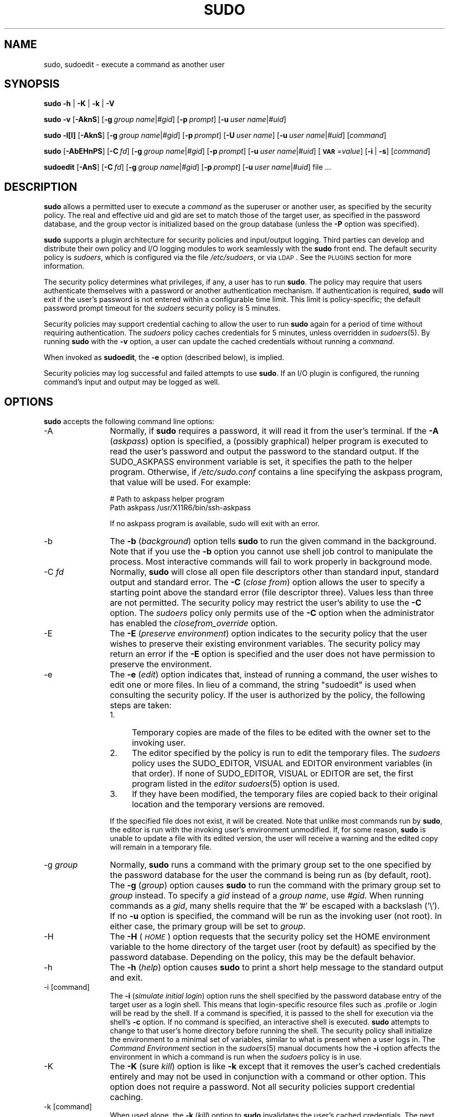 .\" Copyright (c) 1994-1996, 1998-2005, 2007-2012
.\" 	Todd C. Miller <Todd.Miller@courtesan.com>
.\" 
.\" Permission to use, copy, modify, and distribute this software for any
.\" purpose with or without fee is hereby granted, provided that the above
.\" copyright notice and this permission notice appear in all copies.
.\" 
.\" THE SOFTWARE IS PROVIDED "AS IS" AND THE AUTHOR DISCLAIMS ALL WARRANTIES
.\" WITH REGARD TO THIS SOFTWARE INCLUDING ALL IMPLIED WARRANTIES OF
.\" MERCHANTABILITY AND FITNESS. IN NO EVENT SHALL THE AUTHOR BE LIABLE FOR
.\" ANY SPECIAL, DIRECT, INDIRECT, OR CONSEQUENTIAL DAMAGES OR ANY DAMAGES
.\" WHATSOEVER RESULTING FROM LOSS OF USE, DATA OR PROFITS, WHETHER IN AN
.\" ACTION OF CONTRACT, NEGLIGENCE OR OTHER TORTIOUS ACTION, ARISING OUT OF
.\" OR IN CONNECTION WITH THE USE OR PERFORMANCE OF THIS SOFTWARE.
.\" ADVISED OF THE POSSIBILITY OF SUCH DAMAGE.
.\" 
.\" Sponsored in part by the Defense Advanced Research Projects
.\" Agency (DARPA) and Air Force Research Laboratory, Air Force
.\" Materiel Command, USAF, under agreement number F39502-99-1-0512.
.\" 
.nr SL 0
.nr BA 0
.nr LC 0
.nr PT 5
.\"
.\" Automatically generated by Pod::Man 2.23 (Pod::Simple 3.14)
.\"
.\" Standard preamble:
.\" ========================================================================
.de Sp \" Vertical space (when we can't use .PP)
.if t .sp .5v
.if n .sp
..
.de Vb \" Begin verbatim text
.ft CW
.nf
.ne \\$1
..
.de Ve \" End verbatim text
.ft R
.fi
..
.\" Set up some character translations and predefined strings.  \*(-- will
.\" give an unbreakable dash, \*(PI will give pi, \*(L" will give a left
.\" double quote, and \*(R" will give a right double quote.  \*(C+ will
.\" give a nicer C++.  Capital omega is used to do unbreakable dashes and
.\" therefore won't be available.  \*(C` and \*(C' expand to `' in nroff,
.\" nothing in troff, for use with C<>.
.tr \(*W-
.ds C+ C\v'-.1v'\h'-1p'\s-2+\h'-1p'+\s0\v'.1v'\h'-1p'
.ie n \{\
.    ds -- \(*W-
.    ds PI pi
.    if (\n(.H=4u)&(1m=24u) .ds -- \(*W\h'-12u'\(*W\h'-12u'-\" diablo 10 pitch
.    if (\n(.H=4u)&(1m=20u) .ds -- \(*W\h'-12u'\(*W\h'-8u'-\"  diablo 12 pitch
.    ds L" ""
.    ds R" ""
.    ds C` 
.    ds C' 
'br\}
.el\{\
.    ds -- \|\(em\|
.    ds PI \(*p
.    ds L" ``
.    ds R" ''
'br\}
.\"
.\" Escape single quotes in literal strings from groff's Unicode transform.
.ie \n(.g .ds Aq \(aq
.el       .ds Aq '
.\"
.\" If the F register is turned on, we'll generate index entries on stderr for
.\" titles (.TH), headers (.SH), subsections (.SS), items (.Ip), and index
.\" entries marked with X<> in POD.  Of course, you'll have to process the
.\" output yourself in some meaningful fashion.
.ie \nF \{\
.    de IX
.    tm Index:\\$1\t\\n%\t"\\$2"
..
.    nr % 0
.    rr F
.\}
.el \{\
.    de IX
..
.\}
.\"
.\" Accent mark definitions (@(#)ms.acc 1.5 88/02/08 SMI; from UCB 4.2).
.\" Fear.  Run.  Save yourself.  No user-serviceable parts.
.    \" fudge factors for nroff and troff
.if n \{\
.    ds #H 0
.    ds #V .8m
.    ds #F .3m
.    ds #[ \f1
.    ds #] \fP
.\}
.if t \{\
.    ds #H ((1u-(\\\\n(.fu%2u))*.13m)
.    ds #V .6m
.    ds #F 0
.    ds #[ \&
.    ds #] \&
.\}
.    \" simple accents for nroff and troff
.if n \{\
.    ds ' \&
.    ds ` \&
.    ds ^ \&
.    ds , \&
.    ds ~ ~
.    ds /
.\}
.if t \{\
.    ds ' \\k:\h'-(\\n(.wu*8/10-\*(#H)'\'\h"|\\n:u"
.    ds ` \\k:\h'-(\\n(.wu*8/10-\*(#H)'\`\h'|\\n:u'
.    ds ^ \\k:\h'-(\\n(.wu*10/11-\*(#H)'^\h'|\\n:u'
.    ds , \\k:\h'-(\\n(.wu*8/10)',\h'|\\n:u'
.    ds ~ \\k:\h'-(\\n(.wu-\*(#H-.1m)'~\h'|\\n:u'
.    ds / \\k:\h'-(\\n(.wu*8/10-\*(#H)'\z\(sl\h'|\\n:u'
.\}
.    \" troff and (daisy-wheel) nroff accents
.ds : \\k:\h'-(\\n(.wu*8/10-\*(#H+.1m+\*(#F)'\v'-\*(#V'\z.\h'.2m+\*(#F'.\h'|\\n:u'\v'\*(#V'
.ds 8 \h'\*(#H'\(*b\h'-\*(#H'
.ds o \\k:\h'-(\\n(.wu+\w'\(de'u-\*(#H)/2u'\v'-.3n'\*(#[\z\(de\v'.3n'\h'|\\n:u'\*(#]
.ds d- \h'\*(#H'\(pd\h'-\w'~'u'\v'-.25m'\f2\(hy\fP\v'.25m'\h'-\*(#H'
.ds D- D\\k:\h'-\w'D'u'\v'-.11m'\z\(hy\v'.11m'\h'|\\n:u'
.ds th \*(#[\v'.3m'\s+1I\s-1\v'-.3m'\h'-(\w'I'u*2/3)'\s-1o\s+1\*(#]
.ds Th \*(#[\s+2I\s-2\h'-\w'I'u*3/5'\v'-.3m'o\v'.3m'\*(#]
.ds ae a\h'-(\w'a'u*4/10)'e
.ds Ae A\h'-(\w'A'u*4/10)'E
.    \" corrections for vroff
.if v .ds ~ \\k:\h'-(\\n(.wu*9/10-\*(#H)'\s-2\u~\d\s+2\h'|\\n:u'
.if v .ds ^ \\k:\h'-(\\n(.wu*10/11-\*(#H)'\v'-.4m'^\v'.4m'\h'|\\n:u'
.    \" for low resolution devices (crt and lpr)
.if \n(.H>23 .if \n(.V>19 \
\{\
.    ds : e
.    ds 8 ss
.    ds o a
.    ds d- d\h'-1'\(ga
.    ds D- D\h'-1'\(hy
.    ds th \o'bp'
.    ds Th \o'LP'
.    ds ae ae
.    ds Ae AE
.\}
.rm #[ #] #H #V #F C
.\" ========================================================================
.\"
.IX Title "SUDO 8"
.TH SUDO 8 "February  5, 2012" "1.8.4" "MAINTENANCE COMMANDS"
.\" For nroff, turn off justification.  Always turn off hyphenation; it makes
.\" way too many mistakes in technical documents.
.if n .ad l
.nh
.SH "NAME"
sudo, sudoedit \- execute a command as another user
.SH "SYNOPSIS"
.IX Header "SYNOPSIS"
\&\fBsudo\fR \fB\-h\fR | \fB\-K\fR | \fB\-k\fR | \fB\-V\fR
.PP
\&\fBsudo\fR \fB\-v\fR [\fB\-AknS\fR]
.if \n(BA [\fB\-a\fR\ \fIauth_type\fR]
[\fB\-g\fR\ \fIgroup\ name\fR|\fI#gid\fR] [\fB\-p\fR\ \fIprompt\fR]
[\fB\-u\fR\ \fIuser\ name\fR|\fI#uid\fR]
.PP
\&\fBsudo\fR \fB\-l[l]\fR [\fB\-AknS\fR]
.if \n(BA [\fB\-a\fR\ \fIauth_type\fR]
[\fB\-g\fR\ \fIgroup\ name\fR|\fI#gid\fR] [\fB\-p\fR\ \fIprompt\fR]
[\fB\-U\fR\ \fIuser\ name\fR] [\fB\-u\fR\ \fIuser\ name\fR|\fI#uid\fR] [\fIcommand\fR]
.PP
\&\fBsudo\fR [\fB\-AbEHnPS\fR]
.if \n(BA [\fB\-a\fR\ \fIauth_type\fR]
[\fB\-C\fR\ \fIfd\fR]
.if \n(LC [\fB\-c\fR\ \fIclass\fR|\fI\-\fR]
[\fB\-g\fR\ \fIgroup\ name\fR|\fI#gid\fR] [\fB\-p\fR\ \fIprompt\fR]
.if \n(SL [\fB\-r\fR\ \fIrole\fR] [\fB\-t\fR\ \fItype\fR]
[\fB\-u\fR\ \fIuser\ name\fR|\fI#uid\fR]
[\fB\s-1VAR\s0\fR=\fIvalue\fR] [\fB\-i\fR\ |\ \fB\-s\fR] [\fIcommand\fR]
.PP
\&\fBsudoedit\fR [\fB\-AnS\fR]
.if \n(BA [\fB\-a\fR\ \fIauth_type\fR]
[\fB\-C\fR\ \fIfd\fR]
.if \n(LC [\fB\-c\fR\ \fIclass\fR|\fI\-\fR]
[\fB\-g\fR\ \fIgroup\ name\fR|\fI#gid\fR] [\fB\-p\fR\ \fIprompt\fR]
[\fB\-u\fR\ \fIuser\ name\fR|\fI#uid\fR] file ...
.SH "DESCRIPTION"
.IX Header "DESCRIPTION"
\&\fBsudo\fR allows a permitted user to execute a \fIcommand\fR as the
superuser or another user, as specified by the security policy.
The real and effective uid and gid are set to match those of the
target user, as specified in the password database, and the group
vector is initialized based on the group database (unless the \fB\-P\fR
option was specified).
.PP
\&\fBsudo\fR supports a plugin architecture for security policies and
input/output logging.  Third parties can develop and distribute
their own policy and I/O logging modules to work seamlessly with
the \fBsudo\fR front end.  The default security policy is \fIsudoers\fR,
which is configured via the file \fI/etc/sudoers\fR, or via
\&\s-1LDAP\s0.  See the \s-1PLUGINS\s0 section for more information.
.PP
The security policy determines what privileges, if any, a user has
to run \fBsudo\fR.  The policy may require that users authenticate
themselves with a password or another authentication mechanism.  If
authentication is required, \fBsudo\fR will exit if the user's password
is not entered within a configurable time limit.  This limit is
policy-specific; the default password prompt timeout for the
\&\fIsudoers\fR security policy is 
.ie \n(PT \f(CW\*(C`5\*(C'\fR minutes.
.el unlimited.
.PP
Security policies may support credential caching to allow the user
to run \fBsudo\fR again for a period of time without requiring
authentication.  The \fIsudoers\fR policy caches credentials for
\&\f(CW\*(C`5\*(C'\fR minutes, unless overridden in \fIsudoers\fR\|(5).  By
running \fBsudo\fR with the \fB\-v\fR option, a user can update the cached
credentials without running a \fIcommand\fR.
.PP
When invoked as \fBsudoedit\fR, the \fB\-e\fR option (described below),
is implied.
.PP
Security policies may log successful and failed attempts to use
\&\fBsudo\fR.  If an I/O plugin is configured, the running command's
input and output may be logged as well.
.SH "OPTIONS"
.IX Header "OPTIONS"
\&\fBsudo\fR accepts the following command line options:
.IP "\-A" 12
.IX Item "-A"
Normally, if \fBsudo\fR requires a password, it will read it from the
user's terminal.  If the \fB\-A\fR (\fIaskpass\fR) option is specified,
a (possibly graphical) helper program is executed to read the user's
password and output the password to the standard output.  If the
\&\f(CW\*(C`SUDO_ASKPASS\*(C'\fR environment variable is set, it specifies the path
to the helper program.  Otherwise, if \fI/etc/sudo.conf\fR
contains a line specifying the askpass program, that value will be
used.  For example:
.Sp
.Vb 2
\&    # Path to askpass helper program
\&    Path askpass /usr/X11R6/bin/ssh\-askpass
.Ve
.Sp
If no askpass program is available, sudo will exit with an error.
.if \n(BA \{\
.IP "\-a \fItype\fR" 12
.IX Item "-a type"
The \fB\-a\fR (\fIauthentication type\fR) option causes \fBsudo\fR to use the
specified authentication type when validating the user, as allowed
by \fI/etc/login.conf\fR.  The system administrator may specify a list
of sudo-specific authentication methods by adding an \*(L"auth-sudo\*(R"
entry in \fI/etc/login.conf\fR.  This option is only available on systems
that support \s-1BSD\s0 authentication.
\}
.IP "\-b" 12
.IX Item "-b"
The \fB\-b\fR (\fIbackground\fR) option tells \fBsudo\fR to run the given
command in the background.  Note that if you use the \fB\-b\fR
option you cannot use shell job control to manipulate the process.
Most interactive commands will fail to work properly in background
mode.
.IP "\-C \fIfd\fR" 12
.IX Item "-C fd"
Normally, \fBsudo\fR will close all open file descriptors other than
standard input, standard output and standard error.  The \fB\-C\fR
(\fIclose from\fR) option allows the user to specify a starting point
above the standard error (file descriptor three).  Values less than
three are not permitted.  The security policy may restrict the
user's ability to use the \fB\-C\fR option.  The \fIsudoers\fR policy only
permits use of the \fB\-C\fR option when the administrator has enabled
the \fIclosefrom_override\fR option.
.if \n(LC \{\
.IP "\-c \fIclass\fR" 12
.IX Item "-c class"
The \fB\-c\fR (\fIclass\fR) option causes \fBsudo\fR to run the specified command
with resources limited by the specified login class.  The \fIclass\fR
argument can be either a class name as defined in \fI/etc/login.conf\fR,
or a single '\-' character.  Specifying a \fIclass\fR of \f(CW\*(C`\-\*(C'\fR indicates
that the command should be run restricted by the default login
capabilities for the user the command is run as.  If the \fIclass\fR
argument specifies an existing user class, the command must be run
as root, or the \fBsudo\fR command must be run from a shell that is already
root.  This option is only available on systems with \s-1BSD\s0 login classes.
\}
.IP "\-E" 12
.IX Item "-E"
The \fB\-E\fR (\fIpreserve\fR \fIenvironment\fR) option indicates to the
security policy that the user wishes to preserve their existing
environment variables.  The security policy may return an error if
the \fB\-E\fR option is specified and the user does not have permission
to preserve the environment.
.IP "\-e" 12
.IX Item "-e"
The \fB\-e\fR (\fIedit\fR) option indicates that, instead of running a
command, the user wishes to edit one or more files.  In lieu of a
command, the string \*(L"sudoedit\*(R" is used when consulting the security
policy.  If the user is authorized by the policy, the following
steps are taken:
.RS 12
.IP "1." 4
Temporary copies are made of the files to be edited with the owner
set to the invoking user.
.IP "2." 4
The editor specified by the policy is run to edit the temporary files.
The \fIsudoers\fR policy uses the \f(CW\*(C`SUDO_EDITOR\*(C'\fR, \f(CW\*(C`VISUAL\*(C'\fR and \f(CW\*(C`EDITOR\*(C'\fR
environment variables (in that order).  If none of \f(CW\*(C`SUDO_EDITOR\*(C'\fR,
\&\f(CW\*(C`VISUAL\*(C'\fR or \f(CW\*(C`EDITOR\*(C'\fR are set, the first program listed in the
\&\fIeditor\fR \fIsudoers\fR\|(5) option is used.
.IP "3." 4
If they have been modified, the temporary files are copied back to
their original location and the temporary versions are removed.
.RE
.RS 12
.Sp
If the specified file does not exist, it will be created.  Note
that unlike most commands run by \fBsudo\fR, the editor is run with
the invoking user's environment unmodified.  If, for some reason,
\&\fBsudo\fR is unable to update a file with its edited version, the
user will receive a warning and the edited copy will remain in a
temporary file.
.RE
.IP "\-g \fIgroup\fR" 12
.IX Item "-g group"
Normally, \fBsudo\fR runs a command with the primary group set to the
one specified by the password database for the user the command is
being run as (by default, root).  The \fB\-g\fR (\fIgroup\fR) option causes
\&\fBsudo\fR to run the command with the primary group set to \fIgroup\fR
instead.  To specify a \fIgid\fR instead of a \fIgroup name\fR, use
\&\fI#gid\fR.  When running commands as a \fIgid\fR, many shells require
that the '#' be escaped with a backslash ('\e').  If no \fB\-u\fR option
is specified, the command will be run as the invoking user (not
root).  In either case, the primary group will be set to \fIgroup\fR.
.IP "\-H" 12
.IX Item "-H"
The \fB\-H\fR (\fI\s-1HOME\s0\fR) option requests that the security policy set
the \f(CW\*(C`HOME\*(C'\fR environment variable to the home directory of the target
user (root by default) as specified by the password database.
Depending on the policy, this may be the default behavior.
.IP "\-h" 12
.IX Item "-h"
The \fB\-h\fR (\fIhelp\fR) option causes \fBsudo\fR to print a short help message
to the standard output and exit.
.IP "\-i [command]" 12
.IX Item "-i [command]"
The \fB\-i\fR (\fIsimulate initial login\fR) option runs the shell specified
by the password database entry of the target user as a login shell.
This means that login-specific resource files such as \f(CW\*(C`.profile\*(C'\fR
or \f(CW\*(C`.login\*(C'\fR will be read by the shell.  If a command is specified,
it is passed to the shell for execution via the shell's \fB\-c\fR option.
If no command is specified, an interactive shell is executed.
\&\fBsudo\fR attempts to change to that user's home directory before
running the shell.  The security policy shall initialize the
environment to a minimal set of variables, similar to what is present
when a user logs in.  The \fICommand Environment\fR section in the
\&\fIsudoers\fR\|(5) manual documents how the \fB\-i\fR option affects the
environment in which a command is run when the \fIsudoers\fR policy
is in use.
.IP "\-K" 12
.IX Item "-K"
The \fB\-K\fR (sure \fIkill\fR) option is like \fB\-k\fR except that it removes
the user's cached credentials entirely and may not be used in
conjunction with a command or other option.  This option does not
require a password.  Not all security policies support credential
caching.
.IP "\-k [command]" 12
.IX Item "-k [command]"
When used alone, the \fB\-k\fR (\fIkill\fR) option to \fBsudo\fR invalidates
the user's cached credentials.  The next time \fBsudo\fR is run a
password will be required.  This option does not require a password
and was added to allow a user to revoke \fBsudo\fR permissions from a
\&.logout file.  Not all security policies support credential
caching.
.Sp
When used in conjunction with a command or an option that may require
a password, the \fB\-k\fR option will cause \fBsudo\fR to ignore the user's
cached credentials.  As a result, \fBsudo\fR will prompt for a password
(if one is required by the security policy) and will not update the
user's cached credentials.
.IP "\-l[l] [\fIcommand\fR]" 12
.IX Item "-l[l] [command]"
If no \fIcommand\fR is specified, the \fB\-l\fR (\fIlist\fR) option will list
the allowed (and forbidden) commands for the invoking user (or the
user specified by the \fB\-U\fR option) on the current host.  If a
\&\fIcommand\fR is specified and is permitted by the security policy,
the fully-qualified path to the command is displayed along with any
command line arguments.  If \fIcommand\fR is specified but not allowed,
\&\fBsudo\fR will exit with a status value of 1.  If the \fB\-l\fR option
is specified with an \fBl\fR argument (i.e. \fB\-ll\fR), or if \fB\-l\fR is
specified multiple times, a longer list format is used.
.IP "\-n" 12
.IX Item "-n"
The \fB\-n\fR (\fInon-interactive\fR) option prevents \fBsudo\fR from prompting
the user for a password.  If a password is required for the command
to run, \fBsudo\fR will display an error messages and exit.
.IP "\-P" 12
.IX Item "-P"
The \fB\-P\fR (\fIpreserve\fR \fIgroup vector\fR) option causes \fBsudo\fR to
preserve the invoking user's group vector unaltered.  By default,
the \fIsudoers\fR policy will initialize the group vector to the list
of groups the target user is in.  The real and effective group IDs,
however, are still set to match the target user.
.IP "\-p \fIprompt\fR" 12
.IX Item "-p prompt"
The \fB\-p\fR (\fIprompt\fR) option allows you to override the default
password prompt and use a custom one.  The following percent (`\f(CW\*(C`%\*(C'\fR')
escapes are supported by the \fIsudoers\fR policy:
.RS 12
.ie n .IP "%H" 4
.el .IP "\f(CW%H\fR" 4
.IX Item "%H"
expanded to the host name including the domain name (on if
the machine's host name is fully qualified or the \fIfqdn\fR option
is set in \fIsudoers\fR\|(5))
.ie n .IP "%h" 4
.el .IP "\f(CW%h\fR" 4
.IX Item "%h"
expanded to the local host name without the domain name
.ie n .IP "%p" 4
.el .IP "\f(CW%p\fR" 4
.IX Item "%p"
expanded to the name of the user whose password is being requested
(respects the \fIrootpw\fR, \fItargetpw\fR and \fIrunaspw\fR flags in
\&\fIsudoers\fR\|(5))
.ie n .IP "%U" 4
.el .IP "\f(CW%U\fR" 4
.IX Item "%U"
expanded to the login name of the user the command will be run as
(defaults to root unless the \f(CW\*(C`\-u\*(C'\fR option is also specified)
.ie n .IP "%u" 4
.el .IP "\f(CW%u\fR" 4
.IX Item "%u"
expanded to the invoking user's login name
.ie n .IP "\*(C`%%\*(C'" 4
.el .IP "\f(CW\*(C`%%\*(C'\fR" 4
.IX Item "%%"
two consecutive \f(CW\*(C`%\*(C'\fR characters are collapsed into a single \f(CW\*(C`%\*(C'\fR character
.RE
.RS 12
.Sp
The prompt specified by the \fB\-p\fR option will override the system
password prompt on systems that support \s-1PAM\s0 unless the
\&\fIpassprompt_override\fR flag is disabled in \fIsudoers\fR.
.RE
.if \n(SL \{\
.IP "\-r \fIrole\fR" 12
.IX Item "-r role"
The \fB\-r\fR (\fIrole\fR) option causes the new (SELinux) security context to 
have the role specified by \fIrole\fR.
\}
.IP "\-S" 12
.IX Item "-S"
The \fB\-S\fR (\fIstdin\fR) option causes \fBsudo\fR to read the password from
the standard input instead of the terminal device.  The password must
be followed by a newline character.
.IP "\-s [command]" 12
.IX Item "-s [command]"
The \fB\-s\fR (\fIshell\fR) option runs the shell specified by the \fI\s-1SHELL\s0\fR
environment variable if it is set or the shell as specified in the
password database.  If a command is specified, it is passed to the
shell for execution via the shell's \fB\-c\fR option.  If no command
is specified, an interactive shell is executed.
.if \n(SL \{\
.IP "\-t \fItype\fR" 12
.IX Item "-t type"
The \fB\-t\fR (\fItype\fR) option causes the new (SELinux) security context to 
have the type specified by \fItype\fR.  If no type is specified, the default
type is derived from the specified role.
\}
.IP "\-U \fIuser\fR" 12
.IX Item "-U user"
The \fB\-U\fR (\fIother user\fR) option is used in conjunction with the
\&\fB\-l\fR option to specify the user whose privileges should be listed.
The security policy may restrict listing other users' privileges.
The \fIsudoers\fR policy only allows root or a user with the \f(CW\*(C`ALL\*(C'\fR
privilege on the current host to use this option.
.IP "\-u \fIuser\fR" 12
.IX Item "-u user"
The \fB\-u\fR (\fIuser\fR) option causes \fBsudo\fR to run the specified
command as a user other than \fIroot\fR.  To specify a \fIuid\fR instead
of a \fIuser name\fR, use \fI#uid\fR.  When running commands as a \fIuid\fR,
many shells require that the '#' be escaped with a backslash ('\e').
Security policies may restrict \fIuid\fRs to those listed in the
password database.  The \fIsudoers\fR policy allows \fIuid\fRs that are
not in the password database as long as the \fItargetpw\fR option is
not set.  Other security policies may not support this.
.IP "\-V" 12
.IX Item "-V"
The \fB\-V\fR (\fIversion\fR) option causes \fBsudo\fR to print its version
string and the version string of the security policy plugin and any
I/O plugins.  If the invoking user is already root the \fB\-V\fR option
will display the arguments passed to configure when \fIsudo\fR was
built and plugins may display more verbose information such as
default options.
.IP "\-v" 12
.IX Item "-v"
When given the \fB\-v\fR (\fIvalidate\fR) option, \fBsudo\fR will update the
user's cached credentials, authenticating the user's password if
necessary.  For the \fIsudoers\fR plugin, this extends the \fBsudo\fR
timeout for another \f(CW\*(C`5\*(C'\fR minutes (or whatever the timeout
is set to in \fIsudoers\fR) but does not run a command.  Not all
security policies support cached credentials.
.IP "\-\-" 12
The \fB\-\-\fR option indicates that \fBsudo\fR should stop processing command
line arguments.
.PP
Environment variables to be set for the command may also be passed
on the command line in the form of \fB\s-1VAR\s0\fR=\fIvalue\fR, e.g.
\&\fB\s-1LD_LIBRARY_PATH\s0\fR=\fI/usr/local/pkg/lib\fR.  Variables passed on the
command line are subject to the same restrictions as normal environment
variables with one important exception.  If the \fIsetenv\fR option
is set in \fIsudoers\fR, the command to be run has the \f(CW\*(C`SETENV\*(C'\fR tag
set or the command matched is \f(CW\*(C`ALL\*(C'\fR, the user may set variables
that would otherwise be forbidden.  See \fIsudoers\fR\|(5) for more information.
.SH "PLUGINS"
.IX Header "PLUGINS"
Plugins are dynamically loaded based on the contents of the
\&\fI/etc/sudo.conf\fR file.  If no \fI/etc/sudo.conf\fR
file is present, or it contains no \f(CW\*(C`Plugin\*(C'\fR lines, \fBsudo\fR
will use the traditional \fIsudoers\fR security policy and I/O logging,
which corresponds to the following \fI/etc/sudo.conf\fR file.
.PP
.Vb 10
\& #
\& # Default /etc/sudo.conf file
\& #
\& # Format:
\& #   Plugin plugin_name plugin_path
\& #   Path askpass /path/to/askpass
\& #   Path noexec /path/to/noexec.so
\& #   Debug sudo /var/log/sudo_debug all@warn
\& #   Set disable_coredump true
\& #
\& # The plugin_path is relative to /usr/local/libexec unless
\& #   fully qualified.
\& # The plugin_name corresponds to a global symbol in the plugin
\& #   that contains the plugin interface structure.
\& #
\& Plugin policy_plugin sudoers.so
\& Plugin io_plugin sudoers.so
.Ve
.PP
A \f(CW\*(C`Plugin\*(C'\fR line consists of the \f(CW\*(C`Plugin\*(C'\fR keyword, followed by the
\&\fIsymbol_name\fR and the \fIpath\fR to the shared object containing the
plugin.  The \fIsymbol_name\fR is the name of the \f(CW\*(C`struct policy_plugin\*(C'\fR
or \f(CW\*(C`struct io_plugin\*(C'\fR in the plugin shared object.  The \fIpath\fR
may be fully qualified or relative.  If not fully qualified it is
relative to the \fI/usr/local/libexec\fR directory.  Any additional
parameters after the \fIpath\fR are ignored.  Lines that don't begin
with \f(CW\*(C`Plugin\*(C'\fR or \f(CW\*(C`Path\*(C'\fR are silently ignored
.PP
For more information, see the \fIsudo_plugin\fR\|(8) manual.
.SH "PATHS"
.IX Header "PATHS"
A \f(CW\*(C`Path\*(C'\fR line consists of the \f(CW\*(C`Path\*(C'\fR keyword, followed by the
name of the path to set and its value.  E.g.
.PP
.Vb 2
\& Path noexec /usr/local/libexec/sudo_noexec.so
\& Path askpass /usr/X11R6/bin/ssh\-askpass
.Ve
.PP
The following plugin-agnostic paths may be set in the
\&\fI/etc/sudo.conf\fR file.
.IP "askpass" 16
.IX Item "askpass"
The fully qualified path to a helper program used to read the user's
password when no terminal is available.  This may be the case when
\&\fBsudo\fR is executed from a graphical (as opposed to text-based)
application.  The program specified by \fIaskpass\fR should display
the argument passed to it as the prompt and write the user's password
to the standard output.  The value of \fIaskpass\fR may be overridden
by the \f(CW\*(C`SUDO_ASKPASS\*(C'\fR environment variable.
.IP "noexec" 16
.IX Item "noexec"
The fully-qualified path to a shared library containing dummy
versions of the \fIexecv()\fR, \fIexecve()\fR and \fIfexecve()\fR library functions
that just return an error.  This is used to implement the \fInoexec\fR
functionality on systems that support \f(CW\*(C`LD_PRELOAD\*(C'\fR or its equivalent.
Defaults to \fI/usr/local/libexec/sudo_noexec.so\fR.
.SH "DEBUG FLAGS"
.IX Header "DEBUG FLAGS"
\&\fBsudo\fR versions 1.8.4 and higher support a flexible debugging
framework that can help track down what \fBsudo\fR is doing internally
if there is a problem.
.PP
A \f(CW\*(C`Debug\*(C'\fR line consists of the \f(CW\*(C`Debug\*(C'\fR keyword, followed by the
name of the program to debug (\fBsudo\fR, \fBvisudo\fR, \fBsudoreplay\fR),
the debug file name and a comma-separated list of debug flags.
The debug flag syntax used by \fBsudo\fR and the \fIsudoers\fR plugin is
\&\fIsubsystem\fR@\fIpriority\fR but the plugin is free to use a different
format so long as it does not include a command \f(CW\*(C`,\*(C'\fR.
.PP
For instance:
.PP
.Vb 1
\& Debug sudo /var/log/sudo_debug all@warn,plugin@info
.Ve
.PP
would log all debugging statements at the \fIwarn\fR level and higher
in addition to those at the \fIinfo\fR level for the plugin subsystem.
.PP
Currently, only one \f(CW\*(C`Debug\*(C'\fR entry per program is supported.  The
\&\f(CW\*(C`sudo\*(C'\fR \f(CW\*(C`Debug\*(C'\fR entry is shared by the \fBsudo\fR front end, \fBsudoedit\fR
and the plugins.  A future release may add support for per-plugin
\&\f(CW\*(C`Debug\*(C'\fR lines and/or support for multiple debugging files for a
single program.
.PP
The priorities used by the \fBsudo\fR front end, in order of decreasing
severity, are: \fIcrit\fR, \fIerr\fR, \fIwarn\fR, \fInotice\fR, \fIdiag\fR, \fIinfo\fR,
\&\fItrace\fR and \fIdebug\fR.  Each priority, when specified, also includes
all priorities higher than it.  For example, a priority of \fInotice\fR
would include debug messages logged at \fInotice\fR and higher.
.PP
The following subsystems are used by \fBsudo\fR:
.IP "\fIall\fR" 10
.IX Item "all"
matches every subsystem
.IP "\fIargs\fR" 10
.IX Item "args"
command line argument processing
.IP "\fIconv\fR" 10
.IX Item "conv"
user conversation
.IP "\fIedit\fR" 10
.IX Item "edit"
sudoedit
.IP "\fIexec\fR" 10
.IX Item "exec"
command execution
.IP "\fImain\fR" 10
.IX Item "main"
\&\fBsudo\fR main function
.IP "\fInetif\fR" 10
.IX Item "netif"
network interface handling
.IP "\fIpcomm\fR" 10
.IX Item "pcomm"
communication with the plugin
.IP "\fIplugin\fR" 10
.IX Item "plugin"
plugin configuration
.IP "\fIpty\fR" 10
.IX Item "pty"
pseudo-tty related code
.IP "\fIselinux\fR" 10
.IX Item "selinux"
SELinux-specific handling
.IP "\fIutil\fR" 10
.IX Item "util"
utility functions
.IP "\fIutmp\fR" 10
.IX Item "utmp"
utmp handling
.SH "RETURN VALUES"
.IX Header "RETURN VALUES"
Upon successful execution of a program, the exit status from \fBsudo\fR
will simply be the exit status of the program that was executed.
.PP
Otherwise, \fBsudo\fR exits with a value of 1 if there is a
configuration/permission problem or if \fBsudo\fR cannot execute the
given command.  In the latter case the error string is printed to
the standard error.  If \fBsudo\fR cannot \fIstat\fR\|(2) one or more entries
in the user's \f(CW\*(C`PATH\*(C'\fR, an error is printed on stderr.  (If the
directory does not exist or if it is not really a directory, the
entry is ignored and no error is printed.)  This should not happen
under normal circumstances.  The most common reason for \fIstat\fR\|(2)
to return \*(L"permission denied\*(R" is if you are running an automounter
and one of the directories in your \f(CW\*(C`PATH\*(C'\fR is on a machine that is
currently unreachable.
.SH "SECURITY NOTES"
.IX Header "SECURITY NOTES"
\&\fBsudo\fR tries to be safe when executing external commands.
.PP
To prevent command spoofing, \fBsudo\fR checks \*(L".\*(R" and "" (both denoting
current directory) last when searching for a command in the user's
\&\s-1PATH\s0 (if one or both are in the \s-1PATH\s0).  Note, however, that the
actual \f(CW\*(C`PATH\*(C'\fR environment variable is \fInot\fR modified and is passed
unchanged to the program that \fBsudo\fR executes.
.PP
Please note that \fBsudo\fR will normally only log the command it
explicitly runs.  If a user runs a command such as \f(CW\*(C`sudo su\*(C'\fR or
\&\f(CW\*(C`sudo sh\*(C'\fR, subsequent commands run from that shell are not subject
to \fBsudo\fR's security policy.  The same is true for commands that
offer shell escapes (including most editors).  If I/O logging is
enabled, subsequent commands will have their input and/or output
logged, but there will not be traditional logs for those commands.
Because of this, care must be taken when giving users access to
commands via \fBsudo\fR to verify that the command does not inadvertently
give the user an effective root shell.  For more information, please
see the \f(CW\*(C`PREVENTING SHELL ESCAPES\*(C'\fR section in \fIsudoers\fR\|(5).
.PP
To prevent the disclosure of potentially sensitive information,
\&\fBsudo\fR disables core dumps by default while it is executing (they
are re-enabled for the command that is run).  To aid in debugging
\&\fBsudo\fR crashes, you may wish to re-enable core dumps by setting
\&\*(L"disable_coredump\*(R" to false in the \fI/etc/sudo.conf\fR file.
.PP
.Vb 1
\& Set disable_coredump false
.Ve
.PP
Note that by default, most operating systems disable core dumps
from setuid programs, which includes \fBsudo\fR.  To actually get a
\&\fBsudo\fR core file you may need to enable core dumps for setuid
processes.  On \s-1BSD\s0 and Linux systems this is accomplished via the
sysctl command, on Solaris the coreadm command can be used.
.SH "ENVIRONMENT"
.IX Header "ENVIRONMENT"
\&\fBsudo\fR utilizes the following environment variables.  The security
policy has control over the content of the command's environment.
.ie n .IP "\*(C`EDITOR\*(C'" 16
.el .IP "\f(CW\*(C`EDITOR\*(C'\fR" 16
.IX Item "EDITOR"
Default editor to use in \fB\-e\fR (sudoedit) mode if neither \f(CW\*(C`SUDO_EDITOR\*(C'\fR
nor \f(CW\*(C`VISUAL\*(C'\fR is set
.ie n .IP "\*(C`MAIL\*(C'" 16
.el .IP "\f(CW\*(C`MAIL\*(C'\fR" 16
.IX Item "MAIL"
In \fB\-i\fR mode or when \fIenv_reset\fR is enabled in \fIsudoers\fR, set
to the mail spool of the target user
.ie n .IP "\*(C`HOME\*(C'" 16
.el .IP "\f(CW\*(C`HOME\*(C'\fR" 16
.IX Item "HOME"
Set to the home directory of the target user if \fB\-i\fR or \fB\-H\fR are
specified, \fIenv_reset\fR or \fIalways_set_home\fR are set in \fIsudoers\fR,
or when the \fB\-s\fR option is specified and \fIset_home\fR is set in
\&\fIsudoers\fR
.ie n .IP "\*(C`PATH\*(C'" 16
.el .IP "\f(CW\*(C`PATH\*(C'\fR" 16
.IX Item "PATH"
May be overridden by the security policy.
.ie n .IP "\*(C`SHELL\*(C'" 16
.el .IP "\f(CW\*(C`SHELL\*(C'\fR" 16
.IX Item "SHELL"
Used to determine shell to run with \f(CW\*(C`\-s\*(C'\fR option
.ie n .IP "\*(C`SUDO_ASKPASS\*(C'" 16
.el .IP "\f(CW\*(C`SUDO_ASKPASS\*(C'\fR" 16
.IX Item "SUDO_ASKPASS"
Specifies the path to a helper program used to read the password
if no terminal is available or if the \f(CW\*(C`\-A\*(C'\fR option is specified.
.ie n .IP "\*(C`SUDO_COMMAND\*(C'" 16
.el .IP "\f(CW\*(C`SUDO_COMMAND\*(C'\fR" 16
.IX Item "SUDO_COMMAND"
Set to the command run by sudo
.ie n .IP "\*(C`SUDO_EDITOR\*(C'" 16
.el .IP "\f(CW\*(C`SUDO_EDITOR\*(C'\fR" 16
.IX Item "SUDO_EDITOR"
Default editor to use in \fB\-e\fR (sudoedit) mode
.ie n .IP "\*(C`SUDO_GID\*(C'" 16
.el .IP "\f(CW\*(C`SUDO_GID\*(C'\fR" 16
.IX Item "SUDO_GID"
Set to the group \s-1ID\s0 of the user who invoked sudo
.ie n .IP "\*(C`SUDO_PROMPT\*(C'" 16
.el .IP "\f(CW\*(C`SUDO_PROMPT\*(C'\fR" 16
.IX Item "SUDO_PROMPT"
Used as the default password prompt
.ie n .IP "\*(C`SUDO_PS1\*(C'" 16
.el .IP "\f(CW\*(C`SUDO_PS1\*(C'\fR" 16
.IX Item "SUDO_PS1"
If set, \f(CW\*(C`PS1\*(C'\fR will be set to its value for the program being run
.ie n .IP "\*(C`SUDO_UID\*(C'" 16
.el .IP "\f(CW\*(C`SUDO_UID\*(C'\fR" 16
.IX Item "SUDO_UID"
Set to the user \s-1ID\s0 of the user who invoked sudo
.ie n .IP "\*(C`SUDO_USER\*(C'" 16
.el .IP "\f(CW\*(C`SUDO_USER\*(C'\fR" 16
.IX Item "SUDO_USER"
Set to the login of the user who invoked sudo
.ie n .IP "\*(C`USER\*(C'" 16
.el .IP "\f(CW\*(C`USER\*(C'\fR" 16
.IX Item "USER"
Set to the target user (root unless the \fB\-u\fR option is specified)
.ie n .IP "\*(C`VISUAL\*(C'" 16
.el .IP "\f(CW\*(C`VISUAL\*(C'\fR" 16
.IX Item "VISUAL"
Default editor to use in \fB\-e\fR (sudoedit) mode if \f(CW\*(C`SUDO_EDITOR\*(C'\fR
is not set
.SH "FILES"
.IX Header "FILES"
.ie n .IP "\fI/etc/sudo.conf\fR" 24
.el .IP "\fI/etc/sudo.conf\fR" 24
.IX Item "/etc/sudo.conf"
\&\fBsudo\fR front end configuration
.SH "EXAMPLES"
.IX Header "EXAMPLES"
Note: the following examples assume a properly configured security policy.
.PP
To get a file listing of an unreadable directory:
.PP
.Vb 1
\& $ sudo ls /usr/local/protected
.Ve
.PP
To list the home directory of user yaz on a machine where the
file system holding ~yaz is not exported as root:
.PP
.Vb 1
\& $ sudo \-u yaz ls ~yaz
.Ve
.PP
To edit the \fIindex.html\fR file as user www:
.PP
.Vb 1
\& $ sudo \-u www vi ~www/htdocs/index.html
.Ve
.PP
To view system logs only accessible to root and users in the adm group:
.PP
.Vb 1
\& $ sudo \-g adm view /var/log/syslog
.Ve
.PP
To run an editor as jim with a different primary group:
.PP
.Vb 1
\& $ sudo \-u jim \-g audio vi ~jim/sound.txt
.Ve
.PP
To shutdown a machine:
.PP
.Vb 1
\& $ sudo shutdown \-r +15 "quick reboot"
.Ve
.PP
To make a usage listing of the directories in the /home
partition.  Note that this runs the commands in a sub-shell
to make the \f(CW\*(C`cd\*(C'\fR and file redirection work.
.PP
.Vb 1
\& $ sudo sh \-c "cd /home ; du \-s * | sort \-rn > USAGE"
.Ve
.SH "SEE ALSO"
.IX Header "SEE ALSO"
\&\fIgrep\fR\|(1), \fIsu\fR\|(1), \fIstat\fR\|(2),
.if \n(LC \&\fIlogin_cap\fR\|(3),
\&\fIpasswd\fR\|(5), \fIsudoers\fR\|(5), \fIsudo_plugin\fR\|(8), \fIsudoreplay\fR\|(8), \fIvisudo\fR\|(8)
.SH "AUTHORS"
.IX Header "AUTHORS"
Many people have worked on \fBsudo\fR over the years; this
version consists of code written primarily by:
.PP
.Vb 1
\&        Todd C. Miller
.Ve
.PP
See the \s-1CONTRIBUTORS\s0 file in the \fBsudo\fR distribution
(http://www.sudo.ws/sudo/contributors.html) for a list of people
who have contributed to \fBsudo\fR.
.SH "HISTORY"
.IX Header "HISTORY"
See the \s-1HISTORY\s0 file in the \fBsudo\fR distribution
(http://www.sudo.ws/sudo/history.html) for a brief history of sudo.
.SH "CAVEATS"
.IX Header "CAVEATS"
There is no easy way to prevent a user from gaining a root shell
if that user is allowed to run arbitrary commands via \fBsudo\fR.
Also, many programs (such as editors) allow the user to run commands
via shell escapes, thus avoiding \fBsudo\fR's checks.  However, on
most systems it is possible to prevent shell escapes with the
\&\fIsudoers\fR\|(5) module's \fInoexec\fR functionality.
.PP
It is not meaningful to run the \f(CW\*(C`cd\*(C'\fR command directly via sudo, e.g.,
.PP
.Vb 1
\& $ sudo cd /usr/local/protected
.Ve
.PP
since when the command exits the parent process (your shell) will
still be the same.  Please see the \s-1EXAMPLES\s0 section for more information.
.PP
Running shell scripts via \fBsudo\fR can expose the same kernel bugs that
make setuid shell scripts unsafe on some operating systems (if your \s-1OS\s0
has a /dev/fd/ directory, setuid shell scripts are generally safe).
.SH "BUGS"
.IX Header "BUGS"
If you feel you have found a bug in \fBsudo\fR, please submit a bug report
at http://www.sudo.ws/sudo/bugs/
.SH "SUPPORT"
.IX Header "SUPPORT"
Limited free support is available via the sudo-users mailing list,
see http://www.sudo.ws/mailman/listinfo/sudo\-users to subscribe or
search the archives.
.SH "DISCLAIMER"
.IX Header "DISCLAIMER"
\&\fBsudo\fR is provided ``\s-1AS\s0 \s-1IS\s0'' and any express or implied warranties,
including, but not limited to, the implied warranties of merchantability
and fitness for a particular purpose are disclaimed.  See the \s-1LICENSE\s0
file distributed with \fBsudo\fR or http://www.sudo.ws/sudo/license.html
for complete details.
